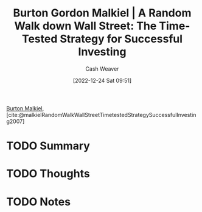 :PROPERTIES:
:ROAM_REFS: [cite:@malkielRandomWalkWallStreetTimetestedStrategySuccessfulInvesting2007]
:ID:       d5216a1b-5838-4518-aab4-f0521ae6fc21
:LAST_MODIFIED: [2023-09-05 Tue 20:18]
:ROAM_ALIASES: "A Random Walk Down Wall Street"
:END:
#+title: Burton Gordon Malkiel | A Random Walk down Wall Street: The Time-Tested Strategy for Successful Investing
#+hugo_custom_front_matter: :slug "d5216a1b-5838-4518-aab4-f0521ae6fc21"
#+author: Cash Weaver
#+date: [2022-12-24 Sat 09:51]
#+filetags: :hastodo:reference:

[[id:e943172b-03c0-4a37-881d-5c8e620c9ec7][Burton Malkiel]], [cite:@malkielRandomWalkWallStreetTimetestedStrategySuccessfulInvesting2007]

* TODO Summary
* TODO Thoughts
* TODO Notes
* Flashcards :noexport:
** Source :fc:
:PROPERTIES:
:ID:       e4199248-0fa8-4a50-ad6c-8b444cce3a2b
:ANKI_NOTE_ID: 1640627803922
:FC_CREATED: 2021-12-27T17:56:43Z
:FC_TYPE:  normal
:END:
:REVIEW_DATA:
| position | ease | box | interval | due                  |
|----------+------+-----+----------+----------------------|
| front    | 2.20 |  10 |   504.45 | 2024-12-14T02:05:28Z |
:END:

[[id:d5216a1b-5838-4518-aab4-f0521ae6fc21][A Random Walk Down Wall Street]]

*** Back
[[id:e943172b-03c0-4a37-881d-5c8e620c9ec7][Burton Malkiel]]
#+print_bibliography: